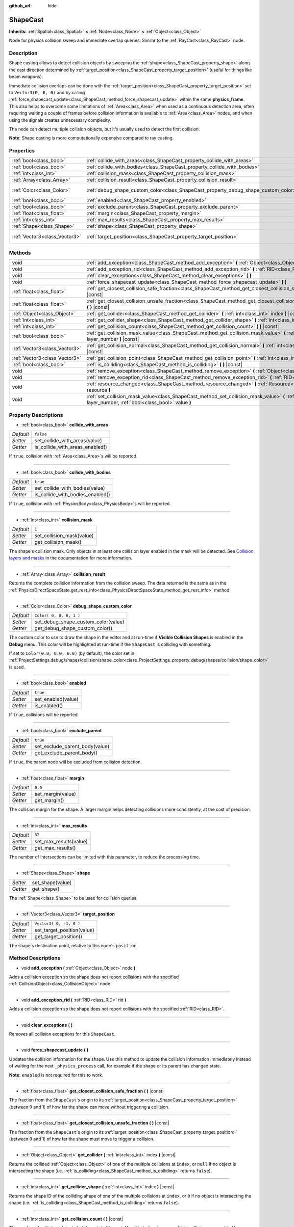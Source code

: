 :github_url: hide

.. DO NOT EDIT THIS FILE!!!
.. Generated automatically from Godot engine sources.
.. Generator: https://github.com/godotengine/godot/tree/3.5/doc/tools/make_rst.py.
.. XML source: https://github.com/godotengine/godot/tree/3.5/doc/classes/ShapeCast.xml.

.. _class_ShapeCast:

ShapeCast
=========

**Inherits:** :ref:`Spatial<class_Spatial>` **<** :ref:`Node<class_Node>` **<** :ref:`Object<class_Object>`

Node for physics collision sweep and immediate overlap queries. Similar to the :ref:`RayCast<class_RayCast>` node.

Description
-----------

Shape casting allows to detect collision objects by sweeping the :ref:`shape<class_ShapeCast_property_shape>` along the cast direction determined by :ref:`target_position<class_ShapeCast_property_target_position>` (useful for things like beam weapons).

Immediate collision overlaps can be done with the :ref:`target_position<class_ShapeCast_property_target_position>` set to ``Vector3(0, 0, 0)`` and by calling :ref:`force_shapecast_update<class_ShapeCast_method_force_shapecast_update>` within the same **physics_frame**. This also helps to overcome some limitations of :ref:`Area<class_Area>` when used as a continuous detection area, often requiring waiting a couple of frames before collision information is available to :ref:`Area<class_Area>` nodes, and when using the signals creates unnecessary complexity.

The node can detect multiple collision objects, but it's usually used to detect the first collision.

\ **Note:** Shape casting is more computationally expensive compared to ray casting.

Properties
----------

+-------------------------------+------------------------------------------------------------------------------------+-------------------------+
| :ref:`bool<class_bool>`       | :ref:`collide_with_areas<class_ShapeCast_property_collide_with_areas>`             | ``false``               |
+-------------------------------+------------------------------------------------------------------------------------+-------------------------+
| :ref:`bool<class_bool>`       | :ref:`collide_with_bodies<class_ShapeCast_property_collide_with_bodies>`           | ``true``                |
+-------------------------------+------------------------------------------------------------------------------------+-------------------------+
| :ref:`int<class_int>`         | :ref:`collision_mask<class_ShapeCast_property_collision_mask>`                     | ``1``                   |
+-------------------------------+------------------------------------------------------------------------------------+-------------------------+
| :ref:`Array<class_Array>`     | :ref:`collision_result<class_ShapeCast_property_collision_result>`                 |                         |
+-------------------------------+------------------------------------------------------------------------------------+-------------------------+
| :ref:`Color<class_Color>`     | :ref:`debug_shape_custom_color<class_ShapeCast_property_debug_shape_custom_color>` | ``Color( 0, 0, 0, 1 )`` |
+-------------------------------+------------------------------------------------------------------------------------+-------------------------+
| :ref:`bool<class_bool>`       | :ref:`enabled<class_ShapeCast_property_enabled>`                                   | ``true``                |
+-------------------------------+------------------------------------------------------------------------------------+-------------------------+
| :ref:`bool<class_bool>`       | :ref:`exclude_parent<class_ShapeCast_property_exclude_parent>`                     | ``true``                |
+-------------------------------+------------------------------------------------------------------------------------+-------------------------+
| :ref:`float<class_float>`     | :ref:`margin<class_ShapeCast_property_margin>`                                     | ``0.0``                 |
+-------------------------------+------------------------------------------------------------------------------------+-------------------------+
| :ref:`int<class_int>`         | :ref:`max_results<class_ShapeCast_property_max_results>`                           | ``32``                  |
+-------------------------------+------------------------------------------------------------------------------------+-------------------------+
| :ref:`Shape<class_Shape>`     | :ref:`shape<class_ShapeCast_property_shape>`                                       |                         |
+-------------------------------+------------------------------------------------------------------------------------+-------------------------+
| :ref:`Vector3<class_Vector3>` | :ref:`target_position<class_ShapeCast_property_target_position>`                   | ``Vector3( 0, -1, 0 )`` |
+-------------------------------+------------------------------------------------------------------------------------+-------------------------+

Methods
-------

+-------------------------------+----------------------------------------------------------------------------------------------------------------------------------------------------------------+
| void                          | :ref:`add_exception<class_ShapeCast_method_add_exception>` **(** :ref:`Object<class_Object>` node **)**                                                        |
+-------------------------------+----------------------------------------------------------------------------------------------------------------------------------------------------------------+
| void                          | :ref:`add_exception_rid<class_ShapeCast_method_add_exception_rid>` **(** :ref:`RID<class_RID>` rid **)**                                                       |
+-------------------------------+----------------------------------------------------------------------------------------------------------------------------------------------------------------+
| void                          | :ref:`clear_exceptions<class_ShapeCast_method_clear_exceptions>` **(** **)**                                                                                   |
+-------------------------------+----------------------------------------------------------------------------------------------------------------------------------------------------------------+
| void                          | :ref:`force_shapecast_update<class_ShapeCast_method_force_shapecast_update>` **(** **)**                                                                       |
+-------------------------------+----------------------------------------------------------------------------------------------------------------------------------------------------------------+
| :ref:`float<class_float>`     | :ref:`get_closest_collision_safe_fraction<class_ShapeCast_method_get_closest_collision_safe_fraction>` **(** **)** |const|                                     |
+-------------------------------+----------------------------------------------------------------------------------------------------------------------------------------------------------------+
| :ref:`float<class_float>`     | :ref:`get_closest_collision_unsafe_fraction<class_ShapeCast_method_get_closest_collision_unsafe_fraction>` **(** **)** |const|                                 |
+-------------------------------+----------------------------------------------------------------------------------------------------------------------------------------------------------------+
| :ref:`Object<class_Object>`   | :ref:`get_collider<class_ShapeCast_method_get_collider>` **(** :ref:`int<class_int>` index **)** |const|                                                       |
+-------------------------------+----------------------------------------------------------------------------------------------------------------------------------------------------------------+
| :ref:`int<class_int>`         | :ref:`get_collider_shape<class_ShapeCast_method_get_collider_shape>` **(** :ref:`int<class_int>` index **)** |const|                                           |
+-------------------------------+----------------------------------------------------------------------------------------------------------------------------------------------------------------+
| :ref:`int<class_int>`         | :ref:`get_collision_count<class_ShapeCast_method_get_collision_count>` **(** **)** |const|                                                                     |
+-------------------------------+----------------------------------------------------------------------------------------------------------------------------------------------------------------+
| :ref:`bool<class_bool>`       | :ref:`get_collision_mask_value<class_ShapeCast_method_get_collision_mask_value>` **(** :ref:`int<class_int>` layer_number **)** |const|                        |
+-------------------------------+----------------------------------------------------------------------------------------------------------------------------------------------------------------+
| :ref:`Vector3<class_Vector3>` | :ref:`get_collision_normal<class_ShapeCast_method_get_collision_normal>` **(** :ref:`int<class_int>` index **)** |const|                                       |
+-------------------------------+----------------------------------------------------------------------------------------------------------------------------------------------------------------+
| :ref:`Vector3<class_Vector3>` | :ref:`get_collision_point<class_ShapeCast_method_get_collision_point>` **(** :ref:`int<class_int>` index **)** |const|                                         |
+-------------------------------+----------------------------------------------------------------------------------------------------------------------------------------------------------------+
| :ref:`bool<class_bool>`       | :ref:`is_colliding<class_ShapeCast_method_is_colliding>` **(** **)** |const|                                                                                   |
+-------------------------------+----------------------------------------------------------------------------------------------------------------------------------------------------------------+
| void                          | :ref:`remove_exception<class_ShapeCast_method_remove_exception>` **(** :ref:`Object<class_Object>` node **)**                                                  |
+-------------------------------+----------------------------------------------------------------------------------------------------------------------------------------------------------------+
| void                          | :ref:`remove_exception_rid<class_ShapeCast_method_remove_exception_rid>` **(** :ref:`RID<class_RID>` rid **)**                                                 |
+-------------------------------+----------------------------------------------------------------------------------------------------------------------------------------------------------------+
| void                          | :ref:`resource_changed<class_ShapeCast_method_resource_changed>` **(** :ref:`Resource<class_Resource>` resource **)**                                          |
+-------------------------------+----------------------------------------------------------------------------------------------------------------------------------------------------------------+
| void                          | :ref:`set_collision_mask_value<class_ShapeCast_method_set_collision_mask_value>` **(** :ref:`int<class_int>` layer_number, :ref:`bool<class_bool>` value **)** |
+-------------------------------+----------------------------------------------------------------------------------------------------------------------------------------------------------------+

Property Descriptions
---------------------

.. _class_ShapeCast_property_collide_with_areas:

- :ref:`bool<class_bool>` **collide_with_areas**

+-----------+---------------------------------+
| *Default* | ``false``                       |
+-----------+---------------------------------+
| *Setter*  | set_collide_with_areas(value)   |
+-----------+---------------------------------+
| *Getter*  | is_collide_with_areas_enabled() |
+-----------+---------------------------------+

If ``true``, collision with :ref:`Area<class_Area>`\ s will be reported.

----

.. _class_ShapeCast_property_collide_with_bodies:

- :ref:`bool<class_bool>` **collide_with_bodies**

+-----------+----------------------------------+
| *Default* | ``true``                         |
+-----------+----------------------------------+
| *Setter*  | set_collide_with_bodies(value)   |
+-----------+----------------------------------+
| *Getter*  | is_collide_with_bodies_enabled() |
+-----------+----------------------------------+

If ``true``, collision with :ref:`PhysicsBody<class_PhysicsBody>`\ s will be reported.

----

.. _class_ShapeCast_property_collision_mask:

- :ref:`int<class_int>` **collision_mask**

+-----------+---------------------------+
| *Default* | ``1``                     |
+-----------+---------------------------+
| *Setter*  | set_collision_mask(value) |
+-----------+---------------------------+
| *Getter*  | get_collision_mask()      |
+-----------+---------------------------+

The shape's collision mask. Only objects in at least one collision layer enabled in the mask will be detected. See `Collision layers and masks <../tutorials/physics/physics_introduction.html#collision-layers-and-masks>`__ in the documentation for more information.

----

.. _class_ShapeCast_property_collision_result:

- :ref:`Array<class_Array>` **collision_result**

Returns the complete collision information from the collision sweep. The data returned is the same as in the :ref:`PhysicsDirectSpaceState.get_rest_info<class_PhysicsDirectSpaceState_method_get_rest_info>` method.

----

.. _class_ShapeCast_property_debug_shape_custom_color:

- :ref:`Color<class_Color>` **debug_shape_custom_color**

+-----------+-------------------------------------+
| *Default* | ``Color( 0, 0, 0, 1 )``             |
+-----------+-------------------------------------+
| *Setter*  | set_debug_shape_custom_color(value) |
+-----------+-------------------------------------+
| *Getter*  | get_debug_shape_custom_color()      |
+-----------+-------------------------------------+

The custom color to use to draw the shape in the editor and at run-time if **Visible Collision Shapes** is enabled in the **Debug** menu. This color will be highlighted at run-time if the ``ShapeCast`` is colliding with something.

If set to ``Color(0.0, 0.0, 0.0)`` (by default), the color set in :ref:`ProjectSettings.debug/shapes/collision/shape_color<class_ProjectSettings_property_debug/shapes/collision/shape_color>` is used.

----

.. _class_ShapeCast_property_enabled:

- :ref:`bool<class_bool>` **enabled**

+-----------+--------------------+
| *Default* | ``true``           |
+-----------+--------------------+
| *Setter*  | set_enabled(value) |
+-----------+--------------------+
| *Getter*  | is_enabled()       |
+-----------+--------------------+

If ``true``, collisions will be reported.

----

.. _class_ShapeCast_property_exclude_parent:

- :ref:`bool<class_bool>` **exclude_parent**

+-----------+--------------------------------+
| *Default* | ``true``                       |
+-----------+--------------------------------+
| *Setter*  | set_exclude_parent_body(value) |
+-----------+--------------------------------+
| *Getter*  | get_exclude_parent_body()      |
+-----------+--------------------------------+

If ``true``, the parent node will be excluded from collision detection.

----

.. _class_ShapeCast_property_margin:

- :ref:`float<class_float>` **margin**

+-----------+-------------------+
| *Default* | ``0.0``           |
+-----------+-------------------+
| *Setter*  | set_margin(value) |
+-----------+-------------------+
| *Getter*  | get_margin()      |
+-----------+-------------------+

The collision margin for the shape. A larger margin helps detecting collisions more consistently, at the cost of precision.

----

.. _class_ShapeCast_property_max_results:

- :ref:`int<class_int>` **max_results**

+-----------+------------------------+
| *Default* | ``32``                 |
+-----------+------------------------+
| *Setter*  | set_max_results(value) |
+-----------+------------------------+
| *Getter*  | get_max_results()      |
+-----------+------------------------+

The number of intersections can be limited with this parameter, to reduce the processing time.

----

.. _class_ShapeCast_property_shape:

- :ref:`Shape<class_Shape>` **shape**

+----------+------------------+
| *Setter* | set_shape(value) |
+----------+------------------+
| *Getter* | get_shape()      |
+----------+------------------+

The :ref:`Shape<class_Shape>` to be used for collision queries.

----

.. _class_ShapeCast_property_target_position:

- :ref:`Vector3<class_Vector3>` **target_position**

+-----------+----------------------------+
| *Default* | ``Vector3( 0, -1, 0 )``    |
+-----------+----------------------------+
| *Setter*  | set_target_position(value) |
+-----------+----------------------------+
| *Getter*  | get_target_position()      |
+-----------+----------------------------+

The shape's destination point, relative to this node's ``position``.

Method Descriptions
-------------------

.. _class_ShapeCast_method_add_exception:

- void **add_exception** **(** :ref:`Object<class_Object>` node **)**

Adds a collision exception so the shape does not report collisions with the specified :ref:`CollisionObject<class_CollisionObject>` node.

----

.. _class_ShapeCast_method_add_exception_rid:

- void **add_exception_rid** **(** :ref:`RID<class_RID>` rid **)**

Adds a collision exception so the shape does not report collisions with the specified :ref:`RID<class_RID>`.

----

.. _class_ShapeCast_method_clear_exceptions:

- void **clear_exceptions** **(** **)**

Removes all collision exceptions for this ``ShapeCast``.

----

.. _class_ShapeCast_method_force_shapecast_update:

- void **force_shapecast_update** **(** **)**

Updates the collision information for the shape. Use this method to update the collision information immediately instead of waiting for the next ``_physics_process`` call, for example if the shape or its parent has changed state.

\ **Note:** ``enabled`` is not required for this to work.

----

.. _class_ShapeCast_method_get_closest_collision_safe_fraction:

- :ref:`float<class_float>` **get_closest_collision_safe_fraction** **(** **)** |const|

The fraction from the ``ShapeCast``'s origin to its :ref:`target_position<class_ShapeCast_property_target_position>` (between 0 and 1) of how far the shape can move without triggering a collision.

----

.. _class_ShapeCast_method_get_closest_collision_unsafe_fraction:

- :ref:`float<class_float>` **get_closest_collision_unsafe_fraction** **(** **)** |const|

The fraction from the ``ShapeCast``'s origin to its :ref:`target_position<class_ShapeCast_property_target_position>` (between 0 and 1) of how far the shape must move to trigger a collision.

----

.. _class_ShapeCast_method_get_collider:

- :ref:`Object<class_Object>` **get_collider** **(** :ref:`int<class_int>` index **)** |const|

Returns the collided :ref:`Object<class_Object>` of one of the multiple collisions at ``index``, or ``null`` if no object is intersecting the shape (i.e. :ref:`is_colliding<class_ShapeCast_method_is_colliding>` returns ``false``).

----

.. _class_ShapeCast_method_get_collider_shape:

- :ref:`int<class_int>` **get_collider_shape** **(** :ref:`int<class_int>` index **)** |const|

Returns the shape ID of the colliding shape of one of the multiple collisions at ``index``, or ``0`` if no object is intersecting the shape (i.e. :ref:`is_colliding<class_ShapeCast_method_is_colliding>` returns ``false``).

----

.. _class_ShapeCast_method_get_collision_count:

- :ref:`int<class_int>` **get_collision_count** **(** **)** |const|

The number of collisions detected at the point of impact. Use this to iterate over multiple collisions as provided by :ref:`get_collider<class_ShapeCast_method_get_collider>`, :ref:`get_collider_shape<class_ShapeCast_method_get_collider_shape>`, :ref:`get_collision_point<class_ShapeCast_method_get_collision_point>`, and :ref:`get_collision_normal<class_ShapeCast_method_get_collision_normal>` methods.

----

.. _class_ShapeCast_method_get_collision_mask_value:

- :ref:`bool<class_bool>` **get_collision_mask_value** **(** :ref:`int<class_int>` layer_number **)** |const|

Returns whether or not the specified layer of the :ref:`collision_mask<class_ShapeCast_property_collision_mask>` is enabled, given a ``layer_number`` between 1 and 32.

----

.. _class_ShapeCast_method_get_collision_normal:

- :ref:`Vector3<class_Vector3>` **get_collision_normal** **(** :ref:`int<class_int>` index **)** |const|

Returns the normal of one of the multiple collisions at ``index`` of the intersecting object.

----

.. _class_ShapeCast_method_get_collision_point:

- :ref:`Vector3<class_Vector3>` **get_collision_point** **(** :ref:`int<class_int>` index **)** |const|

Returns the collision point of one of the multiple collisions at ``index`` where the shape intersects the colliding object.

\ **Note:** this point is in the **global** coordinate system.

----

.. _class_ShapeCast_method_is_colliding:

- :ref:`bool<class_bool>` **is_colliding** **(** **)** |const|

Returns whether any object is intersecting with the shape's vector (considering the vector length).

----

.. _class_ShapeCast_method_remove_exception:

- void **remove_exception** **(** :ref:`Object<class_Object>` node **)**

Removes a collision exception so the shape does report collisions with the specified :ref:`CollisionObject<class_CollisionObject>` node.

----

.. _class_ShapeCast_method_remove_exception_rid:

- void **remove_exception_rid** **(** :ref:`RID<class_RID>` rid **)**

Removes a collision exception so the shape does report collisions with the specified :ref:`RID<class_RID>`.

----

.. _class_ShapeCast_method_resource_changed:

- void **resource_changed** **(** :ref:`Resource<class_Resource>` resource **)**

This method is used internally to update the debug gizmo in the editor. Any code placed in this function will be called whenever the :ref:`shape<class_ShapeCast_property_shape>` resource is modified.

----

.. _class_ShapeCast_method_set_collision_mask_value:

- void **set_collision_mask_value** **(** :ref:`int<class_int>` layer_number, :ref:`bool<class_bool>` value **)**

Based on ``value``, enables or disables the specified layer in the :ref:`collision_mask<class_ShapeCast_property_collision_mask>`, given a ``layer_number`` between 1 and 32.

.. |virtual| replace:: :abbr:`virtual (This method should typically be overridden by the user to have any effect.)`
.. |const| replace:: :abbr:`const (This method has no side effects. It doesn't modify any of the instance's member variables.)`
.. |vararg| replace:: :abbr:`vararg (This method accepts any number of arguments after the ones described here.)`
